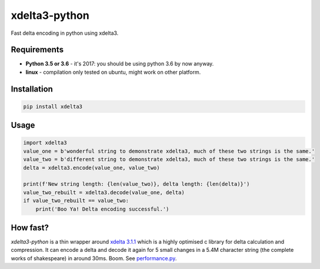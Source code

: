 xdelta3-python
==============

|BuildStatus| |Coverage| |pypi|

Fast delta encoding in python using xdelta3.

Requirements
------------

* **Python 3.5 or 3.6** - it's 2017: you should be using python 3.6 by now anyway.
* **linux** - compilation only tested on ubuntu, might work on other platform.

Installation
------------

.. code:: shell

    pip install xdelta3

Usage
-----

.. code:: python

    import xdelta3
    value_one = b'wonderful string to demonstrate xdelta3, much of these two strings is the same.'
    value_two = b'different string to demonstrate xdelta3, much of these two strings is the same.'
    delta = xdelta3.encode(value_one, value_two)

    print(f'New string length: {len(value_two)}, delta length: {len(delta)}')
    value_two_rebuilt = xdelta3.decode(value_one, delta)
    if value_two_rebuilt == value_two:
        print('Boo Ya! Delta encoding successful.')

How fast?
---------

*xdelta3-python* is a thin wrapper around `xdelta 3.1.1 <https://github.com/jmacd/xdelta/>`_
which is a highly optimised c library for delta calculation and compression.
It can encode a delta and decode it again for 5 small changes in a 5.4M character string
(the complete works of shakespeare) in around 30ms. Boom.
See `performance.py <https://github.com/samuelcolvin/xdelta3-python/blob/master/performance.py>`_.

.. |BuildStatus| image:: https://travis-ci.org/samuelcolvin/xdelta3-python.svg?branch=master
   :target: https://travis-ci.org/samuelcolvin/xdelta3-python
.. |Coverage| image:: https://codecov.io/gh/samuelcolvin/xdelta3-python/branch/master/graph/badge.svg
   :target: https://codecov.io/gh/samuelcolvin/xdelta3-python
.. |pypi| image:: https://img.shields.io/pypi/v/xdelta3.svg
   :target: https://pypi.python.org/pypi/xdelta3
